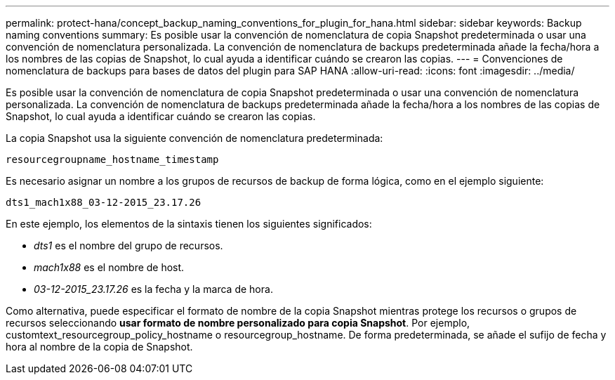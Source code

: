 ---
permalink: protect-hana/concept_backup_naming_conventions_for_plugin_for_hana.html 
sidebar: sidebar 
keywords: Backup naming conventions 
summary: Es posible usar la convención de nomenclatura de copia Snapshot predeterminada o usar una convención de nomenclatura personalizada. La convención de nomenclatura de backups predeterminada añade la fecha/hora a los nombres de las copias de Snapshot, lo cual ayuda a identificar cuándo se crearon las copias. 
---
= Convenciones de nomenclatura de backups para bases de datos del plugin para SAP HANA
:allow-uri-read: 
:icons: font
:imagesdir: ../media/


[role="lead"]
Es posible usar la convención de nomenclatura de copia Snapshot predeterminada o usar una convención de nomenclatura personalizada. La convención de nomenclatura de backups predeterminada añade la fecha/hora a los nombres de las copias de Snapshot, lo cual ayuda a identificar cuándo se crearon las copias.

La copia Snapshot usa la siguiente convención de nomenclatura predeterminada:

`resourcegroupname_hostname_timestamp`

Es necesario asignar un nombre a los grupos de recursos de backup de forma lógica, como en el ejemplo siguiente:

[listing]
----
dts1_mach1x88_03-12-2015_23.17.26
----
En este ejemplo, los elementos de la sintaxis tienen los siguientes significados:

* _dts1_ es el nombre del grupo de recursos.
* _mach1x88_ es el nombre de host.
* _03-12-2015_23.17.26_ es la fecha y la marca de hora.


Como alternativa, puede especificar el formato de nombre de la copia Snapshot mientras protege los recursos o grupos de recursos seleccionando *usar formato de nombre personalizado para copia Snapshot*. Por ejemplo, customtext_resourcegroup_policy_hostname o resourcegroup_hostname. De forma predeterminada, se añade el sufijo de fecha y hora al nombre de la copia de Snapshot.
